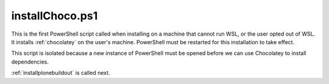 .. _installchoco:

installChoco.ps1
================

This is the first PowerShell script called when installing on a machine that cannot run WSL, or the user opted out of WSL. It installs :ref:`chocolatey` on the user's machine. PowerShell must be restarted for this installation to take effect.

This script is isolated because a new instance of PowerShell must be opened before we can use Chocolatey to install dependencies.

:ref:`installplonebuildout` is called next.